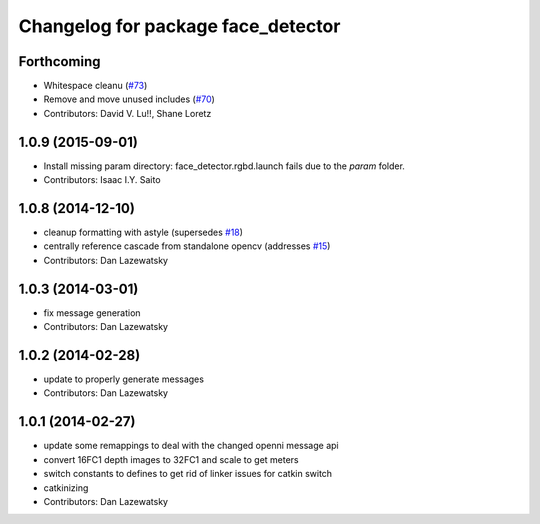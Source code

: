 ^^^^^^^^^^^^^^^^^^^^^^^^^^^^^^^^^^^
Changelog for package face_detector
^^^^^^^^^^^^^^^^^^^^^^^^^^^^^^^^^^^

Forthcoming
-----------
* Whitespace cleanu (`#73 <https://github.com/wg-perception/people/issues/73>`_)
* Remove and move unused includes (`#70 <https://github.com/wg-perception/people/issues/70>`_)
* Contributors: David V. Lu!!, Shane Loretz

1.0.9 (2015-09-01)
------------------
* Install missing param directory: face_detector.rgbd.launch fails due to the `param` folder.
* Contributors: Isaac I.Y. Saito

1.0.8 (2014-12-10)
------------------
* cleanup formatting with astyle (supersedes `#18 <https://github.com/wg-perception/people/issues/18>`_)
* centrally reference cascade from standalone opencv (addresses `#15 <https://github.com/wg-perception/people/issues/15>`_)
* Contributors: Dan Lazewatsky

1.0.3 (2014-03-01)
------------------
* fix message generation
* Contributors: Dan Lazewatsky

1.0.2 (2014-02-28)
------------------
* update to properly generate messages
* Contributors: Dan Lazewatsky

1.0.1 (2014-02-27)
------------------
* update some remappings to deal with the changed openni message api
* convert 16FC1 depth images to 32FC1 and scale to get meters
* switch constants to defines to get rid of linker issues for catkin switch
* catkinizing
* Contributors: Dan Lazewatsky
